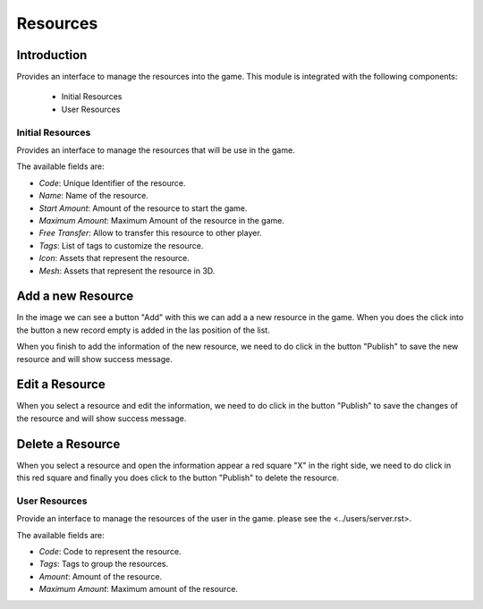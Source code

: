 Resources
============

Introduction
------------

Provides an interface to manage the resources into the game. This module is integrated with the following components:

 - Initial Resources
 - User Resources

Initial Resources
^^^^^^^^^^^^^^^^^^
Provides an interface to manage the resources that will be use in the game.

.. image:: images/resources.png

The available fields are:

- *Code*: Unique Identifier of the resource.
- *Name*: Name of the resource.
- *Start Amount*: Amount of the resource to start the game.
- *Maximum Amount*: Maximum Amount of the resource in the game.
- *Free Transfer*: Allow to transfer this resource to other player.
- *Tags*: List of tags to customize the resource.
- *Icon*: Assets that represent the resource.
- *Mesh*: Assets that represent the resource in 3D.

Add a new Resource
------------------

.. image:: images/resources.png


In the image we can see a button "Add" with this we can add a a new resource in the game. When you does the click into the button a new record empty is added in the las position of the list. 


.. image:: images/new.png


When you finish to add the information of the new resource, we need to do click in the button "Publish" to save the new resource and will show success message.

.. image:: images/success.png

Edit a Resource
------------------

.. image:: images/resources.png


When you select a resource and edit the information, we need to do click in the button "Publish" to save the changes of the resource and will show success message.

.. image:: images/success.png

Delete a Resource
------------------

.. image:: images/delete.png


When you select a resource and open the information appear a red square "X" in the right side, we need to do click in this red square and finally you does click to the button "Publish" to delete the resource.

User Resources
^^^^^^^^^^^^^^^

Provide an interface to manage the resources of the user in the game. please see the <../users/server.rst>.

.. image:: ../users/images/resources.png

The available fields are:

- *Code*: Code to represent the resource.
- *Tags*: Tags to group the resources.
- *Amount*: Amount of the resource.
- *Maximum Amount*: Maximum amount of the resource.
